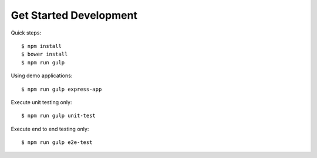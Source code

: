 Get Started Development
-----------------------

Quick steps::

  $ npm install
  $ bower install
  $ npm run gulp

Using demo applications::

  $ npm run gulp express-app

Execute unit testing only::

  $ npm run gulp unit-test

Execute end to end testing only::

  $ npm run gulp e2e-test
